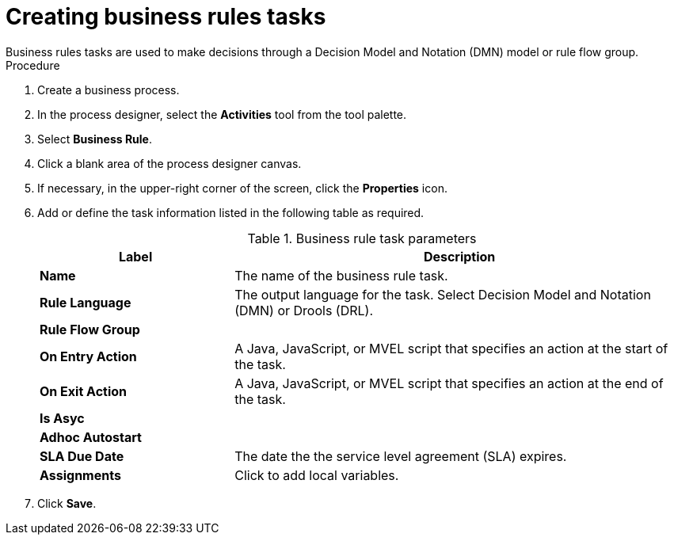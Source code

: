 [id='create-business-rules-task-proc']

= Creating business rules tasks
Business rules tasks are used to make decisions through a Decision Model and Notation (DMN) model or rule flow group.

.Procedure
. Create a business process.
. In the process designer, select the *Activities* tool from the tool palette.
. Select *Business Rule*.
. Click a blank area of the process designer canvas.
. If necessary, in the upper-right corner of the screen, click the *Properties* icon.
. Add or define the task information listed in the following table as required.
+
.Business rule task parameters
[cols="30%,70%", options="header"]
|===
|Label
|Description

| *Name*
| The name of the business rule task.

| *Rule Language*
| The output language for the task. Select Decision Model and Notation (DMN) or Drools (DRL).

| *Rule Flow Group*
|


| *On Entry Action*
| A Java, JavaScript, or MVEL script that specifies an action at the start of the task.

| *On Exit Action*
| A Java, JavaScript, or MVEL script that specifies an action at the end of the task.

| *Is Asyc*
|

| *Adhoc Autostart*
|

| *SLA Due Date*
| The date the the service level agreement (SLA) expires.

| *Assignments*
| Click to add local variables.

|===


. Click *Save*.
